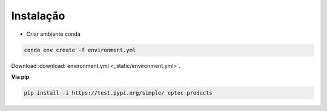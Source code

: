 Instalação
==========

- Criar ambiente conda

.. code-block:: console

  conda env create -f environment.yml

Download :download:`environment.yml <_static/environment.yml>`.

**Via pip**
  
.. code-block:: console

  pip install -i https://test.pypi.org/simple/ cptec-products
  

